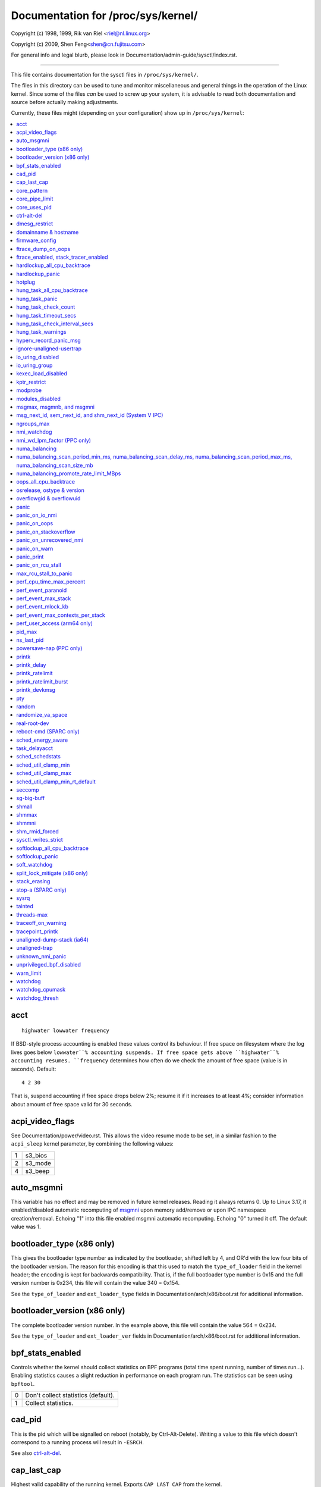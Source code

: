 ===================================
Documentation for /proc/sys/kernel/
===================================

.. See scripts/check-sysctl-docs to keep this up to date


Copyright (c) 1998, 1999,  Rik van Riel <riel@nl.linux.org>

Copyright (c) 2009,        Shen Feng<shen@cn.fujitsu.com>

For general info and legal blurb, please look in
Documentation/admin-guide/sysctl/index.rst.

------------------------------------------------------------------------------

This file contains documentation for the sysctl files in
``/proc/sys/kernel/``.

The files in this directory can be used to tune and monitor
miscellaneous and general things in the operation of the Linux
kernel. Since some of the files *can* be used to screw up your
system, it is advisable to read both documentation and source
before actually making adjustments.

Currently, these files might (depending on your configuration)
show up in ``/proc/sys/kernel``:

.. contents:: :local:


acct
====

::

    highwater lowwater frequency

If BSD-style process accounting is enabled these values control
its behaviour. If free space on filesystem where the log lives
goes below ``lowwater``% accounting suspends. If free space gets
above ``highwater``% accounting resumes. ``frequency`` determines
how often do we check the amount of free space (value is in
seconds). Default:

::

    4 2 30

That is, suspend accounting if free space drops below 2%; resume it
if it increases to at least 4%; consider information about amount of
free space valid for 30 seconds.


acpi_video_flags
================

See Documentation/power/video.rst. This allows the video resume mode to be set,
in a similar fashion to the ``acpi_sleep`` kernel parameter, by
combining the following values:

= =======
1 s3_bios
2 s3_mode
4 s3_beep
= =======


auto_msgmni
===========

This variable has no effect and may be removed in future kernel
releases. Reading it always returns 0.
Up to Linux 3.17, it enabled/disabled automatic recomputing of
`msgmni`_
upon memory add/remove or upon IPC namespace creation/removal.
Echoing "1" into this file enabled msgmni automatic recomputing.
Echoing "0" turned it off. The default value was 1.


bootloader_type (x86 only)
==========================

This gives the bootloader type number as indicated by the bootloader,
shifted left by 4, and OR'd with the low four bits of the bootloader
version.  The reason for this encoding is that this used to match the
``type_of_loader`` field in the kernel header; the encoding is kept for
backwards compatibility.  That is, if the full bootloader type number
is 0x15 and the full version number is 0x234, this file will contain
the value 340 = 0x154.

See the ``type_of_loader`` and ``ext_loader_type`` fields in
Documentation/arch/x86/boot.rst for additional information.


bootloader_version (x86 only)
=============================

The complete bootloader version number.  In the example above, this
file will contain the value 564 = 0x234.

See the ``type_of_loader`` and ``ext_loader_ver`` fields in
Documentation/arch/x86/boot.rst for additional information.


bpf_stats_enabled
=================

Controls whether the kernel should collect statistics on BPF programs
(total time spent running, number of times run...). Enabling
statistics causes a slight reduction in performance on each program
run. The statistics can be seen using ``bpftool``.

= ===================================
0 Don't collect statistics (default).
1 Collect statistics.
= ===================================


cad_pid
=======

This is the pid which will be signalled on reboot (notably, by
Ctrl-Alt-Delete). Writing a value to this file which doesn't
correspond to a running process will result in ``-ESRCH``.

See also `ctrl-alt-del`_.


cap_last_cap
============

Highest valid capability of the running kernel.  Exports
``CAP_LAST_CAP`` from the kernel.


core_pattern
============

``core_pattern`` is used to specify a core dumpfile pattern name.

* max length 127 characters; default value is "core"
* ``core_pattern`` is used as a pattern template for the output
  filename; certain string patterns (beginning with '%') are
  substituted with their actual values.
* backward compatibility with ``core_uses_pid``:

	If ``core_pattern`` does not include "%p" (default does not)
	and ``core_uses_pid`` is set, then .PID will be appended to
	the filename.

* corename format specifiers

	========	==========================================
	%<NUL>		'%' is dropped
	%%		output one '%'
	%p		pid
	%P		global pid (init PID namespace)
	%i		tid
	%I		global tid (init PID namespace)
	%u		uid (in initial user namespace)
	%g		gid (in initial user namespace)
	%d		dump mode, matches ``PR_SET_DUMPABLE`` and
			``/proc/sys/fs/suid_dumpable``
	%s		signal number
	%t		UNIX time of dump
	%h		hostname
	%e		executable filename (may be shortened, could be changed by prctl etc)
	%f      	executable filename
	%E		executable path
	%c		maximum size of core file by resource limit RLIMIT_CORE
	%<OTHER>	both are dropped
	========	==========================================

* If the first character of the pattern is a '|', the kernel will treat
  the rest of the pattern as a command to run.  The core dump will be
  written to the standard input of that program instead of to a file.


core_pipe_limit
===============

This sysctl is only applicable when `core_pattern`_ is configured to
pipe core files to a user space helper (when the first character of
``core_pattern`` is a '|', see above).
When collecting cores via a pipe to an application, it is occasionally
useful for the collecting application to gather data about the
crashing process from its ``/proc/pid`` directory.
In order to do this safely, the kernel must wait for the collecting
process to exit, so as not to remove the crashing processes proc files
prematurely.
This in turn creates the possibility that a misbehaving userspace
collecting process can block the reaping of a crashed process simply
by never exiting.
This sysctl defends against that.
It defines how many concurrent crashing processes may be piped to user
space applications in parallel.
If this value is exceeded, then those crashing processes above that
value are noted via the kernel log and their cores are skipped.
0 is a special value, indicating that unlimited processes may be
captured in parallel, but that no waiting will take place (i.e. the
collecting process is not guaranteed access to ``/proc/<crashing
pid>/``).
This value defaults to 0.


core_uses_pid
=============

The default coredump filename is "core".  By setting
``core_uses_pid`` to 1, the coredump filename becomes core.PID.
If `core_pattern`_ does not include "%p" (default does not)
and ``core_uses_pid`` is set, then .PID will be appended to
the filename.


ctrl-alt-del
============

When the value in this file is 0, ctrl-alt-del is trapped and
sent to the ``init(1)`` program to handle a graceful restart.
When, however, the value is > 0, Linux's reaction to a Vulcan
Nerve Pinch (tm) will be an immediate reboot, without even
syncing its dirty buffers.

Note:
  when a program (like dosemu) has the keyboard in 'raw'
  mode, the ctrl-alt-del is intercepted by the program before it
  ever reaches the kernel tty layer, and it's up to the program
  to decide what to do with it.


dmesg_restrict
==============

This toggle indicates whether unprivileged users are prevented
from using ``dmesg(8)`` to view messages from the kernel's log
buffer.
When ``dmesg_restrict`` is set to 0 there are no restrictions.
When ``dmesg_restrict`` is set to 1, users must have
``CAP_SYSLOG`` to use ``dmesg(8)``.

The kernel config option ``CONFIG_SECURITY_DMESG_RESTRICT`` sets the
default value of ``dmesg_restrict``.


domainname & hostname
=====================

These files can be used to set the NIS/YP domainname and the
hostname of your box in exactly the same way as the commands
domainname and hostname, i.e.::

	# echo "darkstar" > /proc/sys/kernel/hostname
	# echo "mydomain" > /proc/sys/kernel/domainname

has the same effect as::

	# hostname "darkstar"
	# domainname "mydomain"

Note, however, that the classic darkstar.frop.org has the
hostname "darkstar" and DNS (Internet Domain Name Server)
domainname "frop.org", not to be confused with the NIS (Network
Information Service) or YP (Yellow Pages) domainname. These two
domain names are in general different. For a detailed discussion
see the ``hostname(1)`` man page.


firmware_config
===============

See Documentation/driver-api/firmware/fallback-mechanisms.rst.

The entries in this directory allow the firmware loader helper
fallback to be controlled:

* ``force_sysfs_fallback``, when set to 1, forces the use of the
  fallback;
* ``ignore_sysfs_fallback``, when set to 1, ignores any fallback.


ftrace_dump_on_oops
===================

Determines whether ``ftrace_dump()`` should be called on an oops (or
kernel panic). This will output the contents of the ftrace buffers to
the console.  This is very useful for capturing traces that lead to
crashes and outputting them to a serial console.

= ===================================================
0 Disabled (default).
1 Dump buffers of all CPUs.
2 Dump the buffer of the CPU that triggered the oops.
= ===================================================


ftrace_enabled, stack_tracer_enabled
====================================

See Documentation/trace/ftrace.rst.


hardlockup_all_cpu_backtrace
============================

This value controls the hard lockup detector behavior when a hard
lockup condition is detected as to whether or not to gather further
debug information. If enabled, arch-specific all-CPU stack dumping
will be initiated.

= ============================================
0 Do nothing. This is the default behavior.
1 On detection capture more debug information.
= ============================================


hardlockup_panic
================

This parameter can be used to control whether the kernel panics
when a hard lockup is detected.

= ===========================
0 Don't panic on hard lockup.
1 Panic on hard lockup.
= ===========================

See Documentation/admin-guide/lockup-watchdogs.rst for more information.
This can also be set using the nmi_watchdog kernel parameter.


hotplug
=======

Path for the hotplug policy agent.
Default value is ``CONFIG_UEVENT_HELPER_PATH``, which in turn defaults
to the empty string.

This file only exists when ``CONFIG_UEVENT_HELPER`` is enabled. Most
modern systems rely exclusively on the netlink-based uevent source and
don't need this.


hung_task_all_cpu_backtrace
===========================

If this option is set, the kernel will send an NMI to all CPUs to dump
their backtraces when a hung task is detected. This file shows up if
CONFIG_DETECT_HUNG_TASK and CONFIG_SMP are enabled.

0: Won't show all CPUs backtraces when a hung task is detected.
This is the default behavior.

1: Will non-maskably interrupt all CPUs and dump their backtraces when
a hung task is detected.


hung_task_panic
===============

Controls the kernel's behavior when a hung task is detected.
This file shows up if ``CONFIG_DETECT_HUNG_TASK`` is enabled.

= =================================================
0 Continue operation. This is the default behavior.
1 Panic immediately.
= =================================================


hung_task_check_count
=====================

The upper bound on the number of tasks that are checked.
This file shows up if ``CONFIG_DETECT_HUNG_TASK`` is enabled.


hung_task_timeout_secs
======================

When a task in D state did not get scheduled
for more than this value report a warning.
This file shows up if ``CONFIG_DETECT_HUNG_TASK`` is enabled.

0 means infinite timeout, no checking is done.

Possible values to set are in range {0:``LONG_MAX``/``HZ``}.


hung_task_check_interval_secs
=============================

Hung task check interval. If hung task checking is enabled
(see `hung_task_timeout_secs`_), the check is done every
``hung_task_check_interval_secs`` seconds.
This file shows up if ``CONFIG_DETECT_HUNG_TASK`` is enabled.

0 (default) means use ``hung_task_timeout_secs`` as checking
interval.

Possible values to set are in range {0:``LONG_MAX``/``HZ``}.


hung_task_warnings
==================

The maximum number of warnings to report. During a check interval
if a hung task is detected, this value is decreased by 1.
When this value reaches 0, no more warnings will be reported.
This file shows up if ``CONFIG_DETECT_HUNG_TASK`` is enabled.

-1: report an infinite number of warnings.


hyperv_record_panic_msg
=======================

Controls whether the panic kmsg data should be reported to Hyper-V.

= =========================================================
0 Do not report panic kmsg data.
1 Report the panic kmsg data. This is the default behavior.
= =========================================================


ignore-unaligned-usertrap
=========================

On architectures where unaligned accesses cause traps, and where this
feature is supported (``CONFIG_SYSCTL_ARCH_UNALIGN_NO_WARN``;
currently, ``arc`` and ``ia64``), controls whether all unaligned traps
are logged.

= =============================================================
0 Log all unaligned accesses.
1 Only warn the first time a process traps. This is the default
  setting.
= =============================================================

See also `unaligned-trap`_ and `unaligned-dump-stack`_. On ``ia64``,
this allows system administrators to override the
``IA64_THREAD_UAC_NOPRINT`` ``prctl`` and avoid logs being flooded.


io_uring_disabled
=================

Prevents all processes from creating new io_uring instances. Enabling this
shrinks the kernel's attack surface.

= ======================================================================
0 All processes can create io_uring instances as normal.
1 io_uring creation is disabled (io_uring_setup() will fail with
  -EPERM) for unprivileged processes not in the io_uring_group group.
  Existing io_uring instances can still be used.  See the
  documentation for io_uring_group for more information.
2 io_uring creation is disabled for all processes. io_uring_setup()
  always fails with -EPERM. Existing io_uring instances can still be
  used.  This is the default setting.
= ======================================================================


io_uring_group
==============

When io_uring_disabled is set to 1, a process must either be
privileged (CAP_SYS_ADMIN) or be in the io_uring_group group in order
to create an io_uring instance.  If io_uring_group is set to -1 (the
default), only processes with the CAP_SYS_ADMIN capability may create
io_uring instances.


kexec_load_disabled
===================

A toggle indicating if the ``kexec_load`` syscall has been disabled.
This value defaults to 0 (false: ``kexec_load`` enabled), but can be
set to 1 (true: ``kexec_load`` disabled).
Once true, kexec can no longer be used, and the toggle cannot be set
back to false.
This allows a kexec image to be loaded before disabling the syscall,
allowing a system to set up (and later use) an image without it being
altered.
Generally used together with the `modules_disabled`_ sysctl.


kptr_restrict
=============

This toggle indicates whether restrictions are placed on
exposing kernel addresses via ``/proc`` and other interfaces.

When ``kptr_restrict`` is set to 0 (the default) the address is hashed
before printing.
(This is the equivalent to %p.)

When ``kptr_restrict`` is set to 1, kernel pointers printed using the
%pK format specifier will be replaced with 0s unless the user has
``CAP_SYSLOG`` and effective user and group ids are equal to the real
ids.
This is because %pK checks are done at read() time rather than open()
time, so if permissions are elevated between the open() and the read()
(e.g via a setuid binary) then %pK will not leak kernel pointers to
unprivileged users.
Note, this is a temporary solution only.
The correct long-term solution is to do the permission checks at
open() time.
Consider removing world read permissions from files that use %pK, and
using `dmesg_restrict`_ to protect against uses of %pK in ``dmesg(8)``
if leaking kernel pointer values to unprivileged users is a concern.

When ``kptr_restrict`` is set to 2, kernel pointers printed using
%pK will be replaced with 0s regardless of privileges.


modprobe
========

The full path to the usermode helper for autoloading kernel modules,
by default ``CONFIG_MODPROBE_PATH``, which in turn defaults to
"/sbin/modprobe".  This binary is executed when the kernel requests a
module.  For example, if userspace passes an unknown filesystem type
to mount(), then the kernel will automatically request the
corresponding filesystem module by executing this usermode helper.
This usermode helper should insert the needed module into the kernel.

This sysctl only affects module autoloading.  It has no effect on the
ability to explicitly insert modules.

This sysctl can be used to debug module loading requests::

    echo '#! /bin/sh' > /tmp/modprobe
    echo 'echo "$@" >> /tmp/modprobe.log' >> /tmp/modprobe
    echo 'exec /sbin/modprobe "$@"' >> /tmp/modprobe
    chmod a+x /tmp/modprobe
    echo /tmp/modprobe > /proc/sys/kernel/modprobe

Alternatively, if this sysctl is set to the empty string, then module
autoloading is completely disabled.  The kernel will not try to
execute a usermode helper at all, nor will it call the
kernel_module_request LSM hook.

If CONFIG_STATIC_USERMODEHELPER=y is set in the kernel configuration,
then the configured static usermode helper overrides this sysctl,
except that the empty string is still accepted to completely disable
module autoloading as described above.

modules_disabled
================

A toggle value indicating if modules are allowed to be loaded
in an otherwise modular kernel.  This toggle defaults to off
(0), but can be set true (1).  Once true, modules can be
neither loaded nor unloaded, and the toggle cannot be set back
to false.  Generally used with the `kexec_load_disabled`_ toggle.


.. _msgmni:

msgmax, msgmnb, and msgmni
==========================

``msgmax`` is the maximum size of an IPC message, in bytes. 8192 by
default (``MSGMAX``).

``msgmnb`` is the maximum size of an IPC queue, in bytes. 16384 by
default (``MSGMNB``).

``msgmni`` is the maximum number of IPC queues. 32000 by default
(``MSGMNI``).


msg_next_id, sem_next_id, and shm_next_id (System V IPC)
========================================================

These three toggles allows to specify desired id for next allocated IPC
object: message, semaphore or shared memory respectively.

By default they are equal to -1, which means generic allocation logic.
Possible values to set are in range {0:``INT_MAX``}.

Notes:
  1) kernel doesn't guarantee, that new object will have desired id. So,
     it's up to userspace, how to handle an object with "wrong" id.
  2) Toggle with non-default value will be set back to -1 by kernel after
     successful IPC object allocation. If an IPC object allocation syscall
     fails, it is undefined if the value remains unmodified or is reset to -1.


ngroups_max
===========

Maximum number of supplementary groups, _i.e._ the maximum size which
``setgroups`` will accept. Exports ``NGROUPS_MAX`` from the kernel.



nmi_watchdog
============

This parameter can be used to control the NMI watchdog
(i.e. the hard lockup detector) on x86 systems.

= =================================
0 Disable the hard lockup detector.
1 Enable the hard lockup detector.
= =================================

The hard lockup detector monitors each CPU for its ability to respond to
timer interrupts. The mechanism utilizes CPU performance counter registers
that are programmed to generate Non-Maskable Interrupts (NMIs) periodically
while a CPU is busy. Hence, the alternative name 'NMI watchdog'.

The NMI watchdog is disabled by default if the kernel is running as a guest
in a KVM virtual machine. This default can be overridden by adding::

   nmi_watchdog=1

to the guest kernel command line (see
Documentation/admin-guide/kernel-parameters.rst).


nmi_wd_lpm_factor (PPC only)
============================

Factor to apply to the NMI watchdog timeout (only when ``nmi_watchdog`` is
set to 1). This factor represents the percentage added to
``watchdog_thresh`` when calculating the NMI watchdog timeout during an
LPM. The soft lockup timeout is not impacted.

A value of 0 means no change. The default value is 200 meaning the NMI
watchdog is set to 30s (based on ``watchdog_thresh`` equal to 10).


numa_balancing
==============

Enables/disables and configures automatic page fault based NUMA memory
balancing.  Memory is moved automatically to nodes that access it often.
The value to set can be the result of ORing the following:

= =================================
0 NUMA_BALANCING_DISABLED
1 NUMA_BALANCING_NORMAL
2 NUMA_BALANCING_MEMORY_TIERING
= =================================

Or NUMA_BALANCING_NORMAL to optimize page placement among different
NUMA nodes to reduce remote accessing.  On NUMA machines, there is a
performance penalty if remote memory is accessed by a CPU. When this
feature is enabled the kernel samples what task thread is accessing
memory by periodically unmapping pages and later trapping a page
fault. At the time of the page fault, it is determined if the data
being accessed should be migrated to a local memory node.

The unmapping of pages and trapping faults incur additional overhead that
ideally is offset by improved memory locality but there is no universal
guarantee. If the target workload is already bound to NUMA nodes then this
feature should be disabled. Otherwise, if the system overhead from the
feature is too high then the rate the kernel samples for NUMA hinting
faults may be controlled by the `numa_balancing_scan_period_min_ms,
numa_balancing_scan_delay_ms, numa_balancing_scan_period_max_ms,
numa_balancing_scan_size_mb`_, and numa_balancing_settle_count sysctls.

Or NUMA_BALANCING_MEMORY_TIERING to optimize page placement among
different types of memory (represented as different NUMA nodes) to
place the hot pages in the fast memory.  This is implemented based on
unmapping and page fault too.

numa_balancing_scan_period_min_ms, numa_balancing_scan_delay_ms, numa_balancing_scan_period_max_ms, numa_balancing_scan_size_mb
===============================================================================================================================


Automatic NUMA balancing scans tasks address space and unmaps pages to
detect if pages are properly placed or if the data should be migrated to a
memory node local to where the task is running.  Every "scan delay" the task
scans the next "scan size" number of pages in its address space. When the
end of the address space is reached the scanner restarts from the beginning.

In combination, the "scan delay" and "scan size" determine the scan rate.
When "scan delay" decreases, the scan rate increases.  The scan delay and
hence the scan rate of every task is adaptive and depends on historical
behaviour. If pages are properly placed then the scan delay increases,
otherwise the scan delay decreases.  The "scan size" is not adaptive but
the higher the "scan size", the higher the scan rate.

Higher scan rates incur higher system overhead as page faults must be
trapped and potentially data must be migrated. However, the higher the scan
rate, the more quickly a tasks memory is migrated to a local node if the
workload pattern changes and minimises performance impact due to remote
memory accesses. These sysctls control the thresholds for scan delays and
the number of pages scanned.

``numa_balancing_scan_period_min_ms`` is the minimum time in milliseconds to
scan a tasks virtual memory. It effectively controls the maximum scanning
rate for each task.

``numa_balancing_scan_delay_ms`` is the starting "scan delay" used for a task
when it initially forks.

``numa_balancing_scan_period_max_ms`` is the maximum time in milliseconds to
scan a tasks virtual memory. It effectively controls the minimum scanning
rate for each task.

``numa_balancing_scan_size_mb`` is how many megabytes worth of pages are
scanned for a given scan.


numa_balancing_promote_rate_limit_MBps
======================================

Too high promotion/demotion throughput between different memory types
may hurt application latency.  This can be used to rate limit the
promotion throughput.  The per-node max promotion throughput in MB/s
will be limited to be no more than the set value.

A rule of thumb is to set this to less than 1/10 of the PMEM node
write bandwidth.

oops_all_cpu_backtrace
======================

If this option is set, the kernel will send an NMI to all CPUs to dump
their backtraces when an oops event occurs. It should be used as a last
resort in case a panic cannot be triggered (to protect VMs running, for
example) or kdump can't be collected. This file shows up if CONFIG_SMP
is enabled.

0: Won't show all CPUs backtraces when an oops is detected.
This is the default behavior.

1: Will non-maskably interrupt all CPUs and dump their backtraces when
an oops event is detected.


osrelease, ostype & version
===========================

::

  # cat osrelease
  2.1.88
  # cat ostype
  Linux
  # cat version
  #5 Wed Feb 25 21:49:24 MET 1998

The files ``osrelease`` and ``ostype`` should be clear enough.
``version``
needs a little more clarification however. The '#5' means that
this is the fifth kernel built from this source base and the
date behind it indicates the time the kernel was built.
The only way to tune these values is to rebuild the kernel :-)


overflowgid & overflowuid
=========================

if your architecture did not always support 32-bit UIDs (i.e. arm,
i386, m68k, sh, and sparc32), a fixed UID and GID will be returned to
applications that use the old 16-bit UID/GID system calls, if the
actual UID or GID would exceed 65535.

These sysctls allow you to change the value of the fixed UID and GID.
The default is 65534.


panic
=====

The value in this file determines the behaviour of the kernel on a
panic:

* if zero, the kernel will loop forever;
* if negative, the kernel will reboot immediately;
* if positive, the kernel will reboot after the corresponding number
  of seconds.

When you use the software watchdog, the recommended setting is 60.


panic_on_io_nmi
===============

Controls the kernel's behavior when a CPU receives an NMI caused by
an IO error.

= ==================================================================
0 Try to continue operation (default).
1 Panic immediately. The IO error triggered an NMI. This indicates a
  serious system condition which could result in IO data corruption.
  Rather than continuing, panicking might be a better choice. Some
  servers issue this sort of NMI when the dump button is pushed,
  and you can use this option to take a crash dump.
= ==================================================================


panic_on_oops
=============

Controls the kernel's behaviour when an oops or BUG is encountered.

= ===================================================================
0 Try to continue operation.
1 Panic immediately.  If the `panic` sysctl is also non-zero then the
  machine will be rebooted.
= ===================================================================


panic_on_stackoverflow
======================

Controls the kernel's behavior when detecting the overflows of
kernel, IRQ and exception stacks except a user stack.
This file shows up if ``CONFIG_DEBUG_STACKOVERFLOW`` is enabled.

= ==========================
0 Try to continue operation.
1 Panic immediately.
= ==========================


panic_on_unrecovered_nmi
========================

The default Linux behaviour on an NMI of either memory or unknown is
to continue operation. For many environments such as scientific
computing it is preferable that the box is taken out and the error
dealt with than an uncorrected parity/ECC error get propagated.

A small number of systems do generate NMIs for bizarre random reasons
such as power management so the default is off. That sysctl works like
the existing panic controls already in that directory.


panic_on_warn
=============

Calls panic() in the WARN() path when set to 1.  This is useful to avoid
a kernel rebuild when attempting to kdump at the location of a WARN().

= ================================================
0 Only WARN(), default behaviour.
1 Call panic() after printing out WARN() location.
= ================================================


panic_print
===========

Bitmask for printing system info when panic happens. User can chose
combination of the following bits:

=====  ============================================
bit 0  print all tasks info
bit 1  print system memory info
bit 2  print timer info
bit 3  print locks info if ``CONFIG_LOCKDEP`` is on
bit 4  print ftrace buffer
bit 5  print all printk messages in buffer
bit 6  print all CPUs backtrace (if available in the arch)
=====  ============================================

So for example to print tasks and memory info on panic, user can::

  echo 3 > /proc/sys/kernel/panic_print


panic_on_rcu_stall
==================

When set to 1, calls panic() after RCU stall detection messages. This
is useful to define the root cause of RCU stalls using a vmcore.

= ============================================================
0 Do not panic() when RCU stall takes place, default behavior.
1 panic() after printing RCU stall messages.
= ============================================================

max_rcu_stall_to_panic
======================

When ``panic_on_rcu_stall`` is set to 1, this value determines the
number of times that RCU can stall before panic() is called.

When ``panic_on_rcu_stall`` is set to 0, this value is has no effect.

perf_cpu_time_max_percent
=========================

Hints to the kernel how much CPU time it should be allowed to
use to handle perf sampling events.  If the perf subsystem
is informed that its samples are exceeding this limit, it
will drop its sampling frequency to attempt to reduce its CPU
usage.

Some perf sampling happens in NMIs.  If these samples
unexpectedly take too long to execute, the NMIs can become
stacked up next to each other so much that nothing else is
allowed to execute.

===== ========================================================
0     Disable the mechanism.  Do not monitor or correct perf's
      sampling rate no matter how CPU time it takes.

1-100 Attempt to throttle perf's sample rate to this
      percentage of CPU.  Note: the kernel calculates an
      "expected" length of each sample event.  100 here means
      100% of that expected length.  Even if this is set to
      100, you may still see sample throttling if this
      length is exceeded.  Set to 0 if you truly do not care
      how much CPU is consumed.
===== ========================================================


perf_event_paranoid
===================

Controls use of the performance events system by unprivileged
users (without CAP_PERFMON).  The default value is 2.

For backward compatibility reasons access to system performance
monitoring and observability remains open for CAP_SYS_ADMIN
privileged processes but CAP_SYS_ADMIN usage for secure system
performance monitoring and observability operations is discouraged
with respect to CAP_PERFMON use cases.

===  ==================================================================
 -1  Allow use of (almost) all events by all users.

     Ignore mlock limit after perf_event_mlock_kb without
     ``CAP_IPC_LOCK``.

>=0  Disallow ftrace function tracepoint by users without
     ``CAP_PERFMON``.

     Disallow raw tracepoint access by users without ``CAP_PERFMON``.

>=1  Disallow CPU event access by users without ``CAP_PERFMON``.

>=2  Disallow kernel profiling by users without ``CAP_PERFMON``.
===  ==================================================================


perf_event_max_stack
====================

Controls maximum number of stack frames to copy for (``attr.sample_type &
PERF_SAMPLE_CALLCHAIN``) configured events, for instance, when using
'``perf record -g``' or '``perf trace --call-graph fp``'.

This can only be done when no events are in use that have callchains
enabled, otherwise writing to this file will return ``-EBUSY``.

The default value is 127.


perf_event_mlock_kb
===================

Control size of per-cpu ring buffer not counted against mlock limit.

The default value is 512 + 1 page


perf_event_max_contexts_per_stack
=================================

Controls maximum number of stack frame context entries for
(``attr.sample_type & PERF_SAMPLE_CALLCHAIN``) configured events, for
instance, when using '``perf record -g``' or '``perf trace --call-graph fp``'.

This can only be done when no events are in use that have callchains
enabled, otherwise writing to this file will return ``-EBUSY``.

The default value is 8.


perf_user_access (arm64 only)
=================================

Controls user space access for reading perf event counters. When set to 1,
user space can read performance monitor counter registers directly.

The default value is 0 (access disabled).

See Documentation/arm64/perf.rst for more information.


pid_max
=======

PID allocation wrap value.  When the kernel's next PID value
reaches this value, it wraps back to a minimum PID value.
PIDs of value ``pid_max`` or larger are not allocated.


ns_last_pid
===========

The last pid allocated in the current (the one task using this sysctl
lives in) pid namespace. When selecting a pid for a next task on fork
kernel tries to allocate a number starting from this one.


powersave-nap (PPC only)
========================

If set, Linux-PPC will use the 'nap' mode of powersaving,
otherwise the 'doze' mode will be used.


==============================================================

printk
======

The four values in printk denote: ``console_loglevel``,
``default_message_loglevel``, ``minimum_console_loglevel`` and
``default_console_loglevel`` respectively.

These values influence printk() behavior when printing or
logging error messages. See '``man 2 syslog``' for more info on
the different loglevels.

======================== =====================================
console_loglevel         messages with a higher priority than
                         this will be printed to the console
default_message_loglevel messages without an explicit priority
                         will be printed with this priority
minimum_console_loglevel minimum (highest) value to which
                         console_loglevel can be set
default_console_loglevel default value for console_loglevel
======================== =====================================


printk_delay
============

Delay each printk message in ``printk_delay`` milliseconds

Value from 0 - 10000 is allowed.


printk_ratelimit
================

Some warning messages are rate limited. ``printk_ratelimit`` specifies
the minimum length of time between these messages (in seconds).
The default value is 5 seconds.

A value of 0 will disable rate limiting.


printk_ratelimit_burst
======================

While long term we enforce one message per `printk_ratelimit`_
seconds, we do allow a burst of messages to pass through.
``printk_ratelimit_burst`` specifies the number of messages we can
send before ratelimiting kicks in.

The default value is 10 messages.


printk_devkmsg
==============

Control the logging to ``/dev/kmsg`` from userspace:

========= =============================================
ratelimit default, ratelimited
on        unlimited logging to /dev/kmsg from userspace
off       logging to /dev/kmsg disabled
========= =============================================

The kernel command line parameter ``printk.devkmsg=`` overrides this and is
a one-time setting until next reboot: once set, it cannot be changed by
this sysctl interface anymore.

==============================================================


pty
===

See Documentation/filesystems/devpts.rst.


random
======

This is a directory, with the following entries:

* ``boot_id``: a UUID generated the first time this is retrieved, and
  unvarying after that;

* ``uuid``: a UUID generated every time this is retrieved (this can
  thus be used to generate UUIDs at will);

* ``entropy_avail``: the pool's entropy count, in bits;

* ``poolsize``: the entropy pool size, in bits;

* ``urandom_min_reseed_secs``: obsolete (used to determine the minimum
  number of seconds between urandom pool reseeding). This file is
  writable for compatibility purposes, but writing to it has no effect
  on any RNG behavior;

* ``write_wakeup_threshold``: when the entropy count drops below this
  (as a number of bits), processes waiting to write to ``/dev/random``
  are woken up. This file is writable for compatibility purposes, but
  writing to it has no effect on any RNG behavior.


randomize_va_space
==================

This option can be used to select the type of process address
space randomization that is used in the system, for architectures
that support this feature.

==  ===========================================================================
0   Turn the process address space randomization off.  This is the
    default for architectures that do not support this feature anyways,
    and kernels that are booted with the "norandmaps" parameter.

1   Make the addresses of mmap base, stack and VDSO page randomized.
    This, among other things, implies that shared libraries will be
    loaded to random addresses.  Also for PIE-linked binaries, the
    location of code start is randomized.  This is the default if the
    ``CONFIG_COMPAT_BRK`` option is enabled.

2   Additionally enable heap randomization.  This is the default if
    ``CONFIG_COMPAT_BRK`` is disabled.

    There are a few legacy applications out there (such as some ancient
    versions of libc.so.5 from 1996) that assume that brk area starts
    just after the end of the code+bss.  These applications break when
    start of the brk area is randomized.  There are however no known
    non-legacy applications that would be broken this way, so for most
    systems it is safe to choose full randomization.

    Systems with ancient and/or broken binaries should be configured
    with ``CONFIG_COMPAT_BRK`` enabled, which excludes the heap from process
    address space randomization.
==  ===========================================================================


real-root-dev
=============

See Documentation/admin-guide/initrd.rst.


reboot-cmd (SPARC only)
=======================

??? This seems to be a way to give an argument to the Sparc
ROM/Flash boot loader. Maybe to tell it what to do after
rebooting. ???


sched_energy_aware
==================

Enables/disables Energy Aware Scheduling (EAS). EAS starts
automatically on platforms where it can run (that is,
platforms with asymmetric CPU topologies and having an Energy
Model available). If your platform happens to meet the
requirements for EAS but you do not want to use it, change
this value to 0. On Non-EAS platforms, write operation fails and
read doesn't return anything.

task_delayacct
===============

Enables/disables task delay accounting (see
:doc:`accounting/delay-accounting.rst`). Enabling this feature incurs
a small amount of overhead in the scheduler but is useful for debugging
and performance tuning. It is required by some tools such as iotop.

sched_schedstats
================

Enables/disables scheduler statistics. Enabling this feature
incurs a small amount of overhead in the scheduler but is
useful for debugging and performance tuning.

sched_util_clamp_min
====================

Max allowed *minimum* utilization.

Default value is 1024, which is the maximum possible value.

It means that any requested uclamp.min value cannot be greater than
sched_util_clamp_min, i.e., it is restricted to the range
[0:sched_util_clamp_min].

sched_util_clamp_max
====================

Max allowed *maximum* utilization.

Default value is 1024, which is the maximum possible value.

It means that any requested uclamp.max value cannot be greater than
sched_util_clamp_max, i.e., it is restricted to the range
[0:sched_util_clamp_max].

sched_util_clamp_min_rt_default
===============================

By default Linux is tuned for performance. Which means that RT tasks always run
at the highest frequency and most capable (highest capacity) CPU (in
heterogeneous systems).

Uclamp achieves this by setting the requested uclamp.min of all RT tasks to
1024 by default, which effectively boosts the tasks to run at the highest
frequency and biases them to run on the biggest CPU.

This knob allows admins to change the default behavior when uclamp is being
used. In battery powered devices particularly, running at the maximum
capacity and frequency will increase energy consumption and shorten the battery
life.

This knob is only effective for RT tasks which the user hasn't modified their
requested uclamp.min value via sched_setattr() syscall.

This knob will not escape the range constraint imposed by sched_util_clamp_min
defined above.

For example if

	sched_util_clamp_min_rt_default = 800
	sched_util_clamp_min = 600

Then the boost will be clamped to 600 because 800 is outside of the permissible
range of [0:600]. This could happen for instance if a powersave mode will
restrict all boosts temporarily by modifying sched_util_clamp_min. As soon as
this restriction is lifted, the requested sched_util_clamp_min_rt_default
will take effect.

seccomp
=======

See Documentation/userspace-api/seccomp_filter.rst.


sg-big-buff
===========

This file shows the size of the generic SCSI (sg) buffer.
You can't tune it just yet, but you could change it on
compile time by editing ``include/scsi/sg.h`` and changing
the value of ``SG_BIG_BUFF``.

There shouldn't be any reason to change this value. If
you can come up with one, you probably know what you
are doing anyway :)


shmall
======

This parameter sets the total amount of shared memory pages that
can be used system wide. Hence, ``shmall`` should always be at least
``ceil(shmmax/PAGE_SIZE)``.

If you are not sure what the default ``PAGE_SIZE`` is on your Linux
system, you can run the following command::

	# getconf PAGE_SIZE


shmmax
======

This value can be used to query and set the run time limit
on the maximum shared memory segment size that can be created.
Shared memory segments up to 1Gb are now supported in the
kernel.  This value defaults to ``SHMMAX``.


shmmni
======

This value determines the maximum number of shared memory segments.
4096 by default (``SHMMNI``).


shm_rmid_forced
===============

Linux lets you set resource limits, including how much memory one
process can consume, via ``setrlimit(2)``.  Unfortunately, shared memory
segments are allowed to exist without association with any process, and
thus might not be counted against any resource limits.  If enabled,
shared memory segments are automatically destroyed when their attach
count becomes zero after a detach or a process termination.  It will
also destroy segments that were created, but never attached to, on exit
from the process.  The only use left for ``IPC_RMID`` is to immediately
destroy an unattached segment.  Of course, this breaks the way things are
defined, so some applications might stop working.  Note that this
feature will do you no good unless you also configure your resource
limits (in particular, ``RLIMIT_AS`` and ``RLIMIT_NPROC``).  Most systems don't
need this.

Note that if you change this from 0 to 1, already created segments
without users and with a dead originative process will be destroyed.


sysctl_writes_strict
====================

Control how file position affects the behavior of updating sysctl values
via the ``/proc/sys`` interface:

  ==   ======================================================================
  -1   Legacy per-write sysctl value handling, with no printk warnings.
       Each write syscall must fully contain the sysctl value to be
       written, and multiple writes on the same sysctl file descriptor
       will rewrite the sysctl value, regardless of file position.
   0   Same behavior as above, but warn about processes that perform writes
       to a sysctl file descriptor when the file position is not 0.
   1   (default) Respect file position when writing sysctl strings. Multiple
       writes will append to the sysctl value buffer. Anything past the max
       length of the sysctl value buffer will be ignored. Writes to numeric
       sysctl entries must always be at file position 0 and the value must
       be fully contained in the buffer sent in the write syscall.
  ==   ======================================================================


softlockup_all_cpu_backtrace
============================

This value controls the soft lockup detector thread's behavior
when a soft lockup condition is detected as to whether or not
to gather further debug information. If enabled, each cpu will
be issued an NMI and instructed to capture stack trace.

This feature is only applicable for architectures which support
NMI.

= ============================================
0 Do nothing. This is the default behavior.
1 On detection capture more debug information.
= ============================================


softlockup_panic
=================

This parameter can be used to control whether the kernel panics
when a soft lockup is detected.

= ============================================
0 Don't panic on soft lockup.
1 Panic on soft lockup.
= ============================================

This can also be set using the softlockup_panic kernel parameter.


soft_watchdog
=============

This parameter can be used to control the soft lockup detector.

= =================================
0 Disable the soft lockup detector.
1 Enable the soft lockup detector.
= =================================

The soft lockup detector monitors CPUs for threads that are hogging the CPUs
without rescheduling voluntarily, and thus prevent the 'migration/N' threads
from running, causing the watchdog work fail to execute. The mechanism depends
on the CPUs ability to respond to timer interrupts which are needed for the
watchdog work to be queued by the watchdog timer function, otherwise the NMI
watchdog — if enabled — can detect a hard lockup condition.


split_lock_mitigate (x86 only)
==============================

On x86, each "split lock" imposes a system-wide performance penalty. On larger
systems, large numbers of split locks from unprivileged users can result in
denials of service to well-behaved and potentially more important users.

The kernel mitigates these bad users by detecting split locks and imposing
penalties: forcing them to wait and only allowing one core to execute split
locks at a time.

These mitigations can make those bad applications unbearably slow. Setting
split_lock_mitigate=0 may restore some application performance, but will also
increase system exposure to denial of service attacks from split lock users.

= ===================================================================
0 Disable the mitigation mode - just warns the split lock on kernel log
  and exposes the system to denials of service from the split lockers.
1 Enable the mitigation mode (this is the default) - penalizes the split
  lockers with intentional performance degradation.
= ===================================================================


stack_erasing
=============

This parameter can be used to control kernel stack erasing at the end
of syscalls for kernels built with ``CONFIG_GCC_PLUGIN_STACKLEAK``.

That erasing reduces the information which kernel stack leak bugs
can reveal and blocks some uninitialized stack variable attacks.
The tradeoff is the performance impact: on a single CPU system kernel
compilation sees a 1% slowdown, other systems and workloads may vary.

= ====================================================================
0 Kernel stack erasing is disabled, STACKLEAK_METRICS are not updated.
1 Kernel stack erasing is enabled (default), it is performed before
  returning to the userspace at the end of syscalls.
= ====================================================================


stop-a (SPARC only)
===================

Controls Stop-A:

= ====================================
0 Stop-A has no effect.
1 Stop-A breaks to the PROM (default).
= ====================================

Stop-A is always enabled on a panic, so that the user can return to
the boot PROM.


sysrq
=====

See Documentation/admin-guide/sysrq.rst.


tainted
=======

Non-zero if the kernel has been tainted. Numeric values, which can be
ORed together. The letters are seen in "Tainted" line of Oops reports.

======  =====  ==============================================================
     1  `(P)`  proprietary module was loaded
     2  `(F)`  module was force loaded
     4  `(S)`  kernel running on an out of specification system
     8  `(R)`  module was force unloaded
    16  `(M)`  processor reported a Machine Check Exception (MCE)
    32  `(B)`  bad page referenced or some unexpected page flags
    64  `(U)`  taint requested by userspace application
   128  `(D)`  kernel died recently, i.e. there was an OOPS or BUG
   256  `(A)`  an ACPI table was overridden by user
   512  `(W)`  kernel issued warning
  1024  `(C)`  staging driver was loaded
  2048  `(I)`  workaround for bug in platform firmware applied
  4096  `(O)`  externally-built ("out-of-tree") module was loaded
  8192  `(E)`  unsigned module was loaded
 16384  `(L)`  soft lockup occurred
 32768  `(K)`  kernel has been live patched
 65536  `(X)`  Auxiliary taint, defined and used by for distros
131072  `(T)`  The kernel was built with the struct randomization plugin
======  =====  ==============================================================

See Documentation/admin-guide/tainted-kernels.rst for more information.

Note:
  writes to this sysctl interface will fail with ``EINVAL`` if the kernel is
  booted with the command line option ``panic_on_taint=<bitmask>,nousertaint``
  and any of the ORed together values being written to ``tainted`` match with
  the bitmask declared on panic_on_taint.
  See Documentation/admin-guide/kernel-parameters.rst for more details on
  that particular kernel command line option and its optional
  ``nousertaint`` switch.

threads-max
===========

This value controls the maximum number of threads that can be created
using ``fork()``.

During initialization the kernel sets this value such that even if the
maximum number of threads is created, the thread structures occupy only
a part (1/8th) of the available RAM pages.

The minimum value that can be written to ``threads-max`` is 1.

The maximum value that can be written to ``threads-max`` is given by the
constant ``FUTEX_TID_MASK`` (0x3fffffff).

If a value outside of this range is written to ``threads-max`` an
``EINVAL`` error occurs.


traceoff_on_warning
===================

When set, disables tracing (see Documentation/trace/ftrace.rst) when a
``WARN()`` is hit.


tracepoint_printk
=================

When tracepoints are sent to printk() (enabled by the ``tp_printk``
boot parameter), this entry provides runtime control::

    echo 0 > /proc/sys/kernel/tracepoint_printk

will stop tracepoints from being sent to printk(), and::

    echo 1 > /proc/sys/kernel/tracepoint_printk

will send them to printk() again.

This only works if the kernel was booted with ``tp_printk`` enabled.

See Documentation/admin-guide/kernel-parameters.rst and
Documentation/trace/boottime-trace.rst.


.. _unaligned-dump-stack:

unaligned-dump-stack (ia64)
===========================

When logging unaligned accesses, controls whether the stack is
dumped.

= ===================================================
0 Do not dump the stack. This is the default setting.
1 Dump the stack.
= ===================================================

See also `ignore-unaligned-usertrap`_.


unaligned-trap
==============

On architectures where unaligned accesses cause traps, and where this
feature is supported (``CONFIG_SYSCTL_ARCH_UNALIGN_ALLOW``; currently,
``arc`` and ``parisc``), controls whether unaligned traps are caught
and emulated (instead of failing).

= ========================================================
0 Do not emulate unaligned accesses.
1 Emulate unaligned accesses. This is the default setting.
= ========================================================

See also `ignore-unaligned-usertrap`_.


unknown_nmi_panic
=================

The value in this file affects behavior of handling NMI. When the
value is non-zero, unknown NMI is trapped and then panic occurs. At
that time, kernel debugging information is displayed on console.

NMI switch that most IA32 servers have fires unknown NMI up, for
example.  If a system hangs up, try pressing the NMI switch.


unprivileged_bpf_disabled
=========================

Writing 1 to this entry will disable unprivileged calls to ``bpf()``;
once disabled, calling ``bpf()`` without ``CAP_SYS_ADMIN`` or ``CAP_BPF``
will return ``-EPERM``. Once set to 1, this can't be cleared from the
running kernel anymore.

Writing 2 to this entry will also disable unprivileged calls to ``bpf()``,
however, an admin can still change this setting later on, if needed, by
writing 0 or 1 to this entry.

If ``BPF_UNPRIV_DEFAULT_OFF`` is enabled in the kernel config, then this
entry will default to 2 instead of 0.

= =============================================================
0 Unprivileged calls to ``bpf()`` are enabled
1 Unprivileged calls to ``bpf()`` are disabled without recovery
2 Unprivileged calls to ``bpf()`` are disabled
= =============================================================


warn_limit
==========

Number of kernel warnings after which the kernel should panic when
``panic_on_warn`` is not set. Setting this to 0 disables checking
the warning count. Setting this to 1 has the same effect as setting
``panic_on_warn=1``. The default value is 0.


watchdog
========

This parameter can be used to disable or enable the soft lockup detector
*and* the NMI watchdog (i.e. the hard lockup detector) at the same time.

= ==============================
0 Disable both lockup detectors.
1 Enable both lockup detectors.
= ==============================

The soft lockup detector and the NMI watchdog can also be disabled or
enabled individually, using the ``soft_watchdog`` and ``nmi_watchdog``
parameters.
If the ``watchdog`` parameter is read, for example by executing::

   cat /proc/sys/kernel/watchdog

the output of this command (0 or 1) shows the logical OR of
``soft_watchdog`` and ``nmi_watchdog``.


watchdog_cpumask
================

This value can be used to control on which cpus the watchdog may run.
The default cpumask is all possible cores, but if ``NO_HZ_FULL`` is
enabled in the kernel config, and cores are specified with the
``nohz_full=`` boot argument, those cores are excluded by default.
Offline cores can be included in this mask, and if the core is later
brought online, the watchdog will be started based on the mask value.

Typically this value would only be touched in the ``nohz_full`` case
to re-enable cores that by default were not running the watchdog,
if a kernel lockup was suspected on those cores.

The argument value is the standard cpulist format for cpumasks,
so for example to enable the watchdog on cores 0, 2, 3, and 4 you
might say::

  echo 0,2-4 > /proc/sys/kernel/watchdog_cpumask


watchdog_thresh
===============

This value can be used to control the frequency of hrtimer and NMI
events and the soft and hard lockup thresholds. The default threshold
is 10 seconds.

The softlockup threshold is (``2 * watchdog_thresh``). Setting this
tunable to zero will disable lockup detection altogether.
